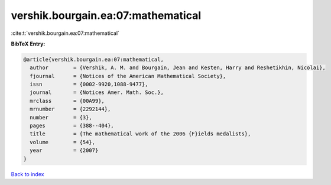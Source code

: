 vershik.bourgain.ea:07:mathematical
===================================

:cite:t:`vershik.bourgain.ea:07:mathematical`

**BibTeX Entry:**

.. code-block:: bibtex

   @article{vershik.bourgain.ea:07:mathematical,
     author        = {Vershik, A. M. and Bourgain, Jean and Kesten, Harry and Reshetikhin, Nicolai},
     fjournal      = {Notices of the American Mathematical Society},
     issn          = {0002-9920,1088-9477},
     journal       = {Notices Amer. Math. Soc.},
     mrclass       = {00A99},
     mrnumber      = {2292144},
     number        = {3},
     pages         = {388--404},
     title         = {The mathematical work of the 2006 {F}ields medalists},
     volume        = {54},
     year          = {2007}
   }

`Back to index <../By-Cite-Keys.rst>`_
